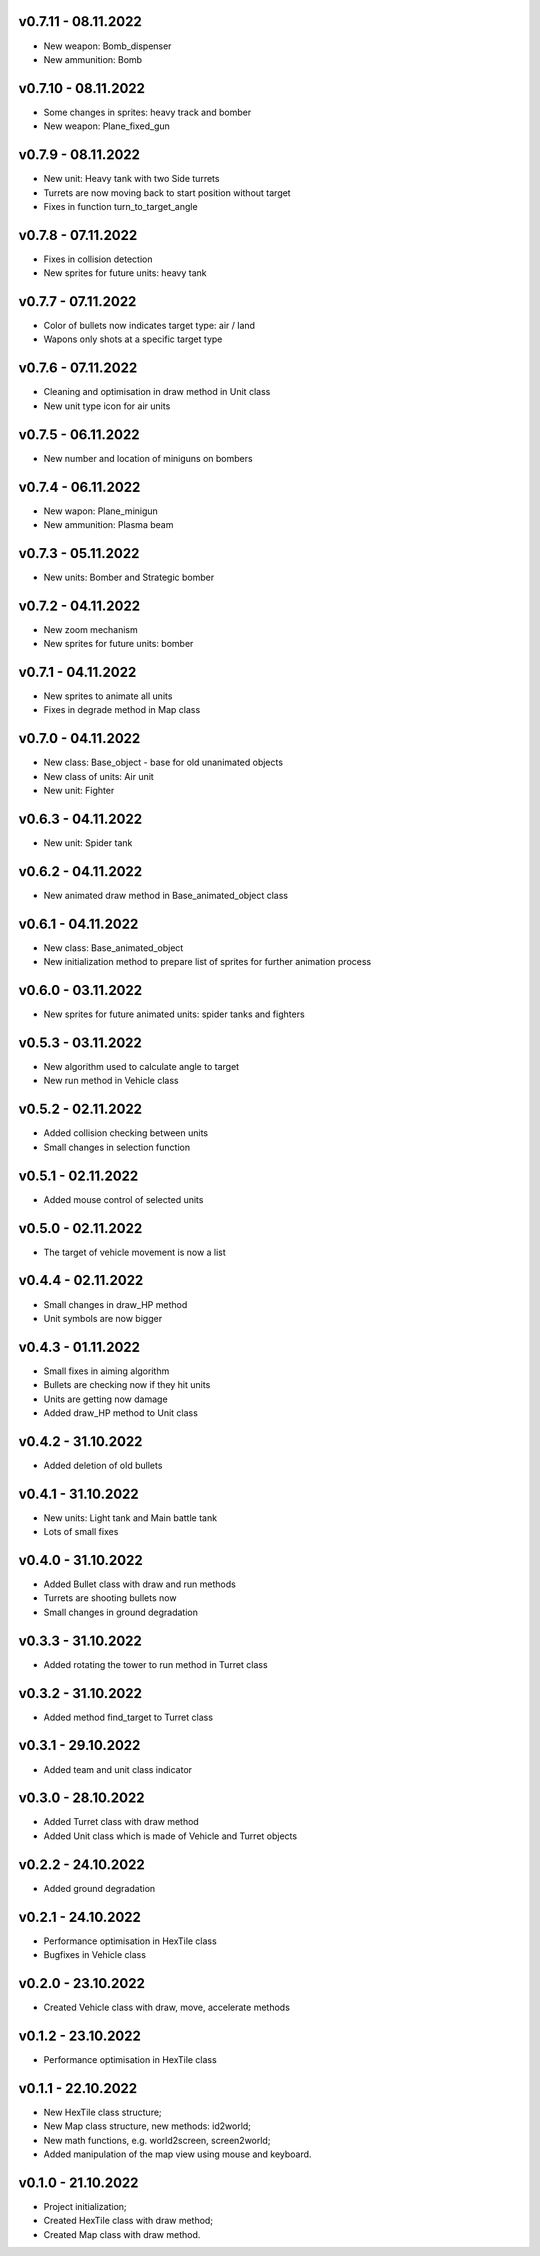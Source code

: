 v0.7.11 - 08.11.2022
====
* New weapon: Bomb_dispenser
* New ammunition: Bomb

v0.7.10 - 08.11.2022
====
* Some changes in sprites: heavy track and bomber
* New weapon: Plane_fixed_gun

v0.7.9 - 08.11.2022
====
* New unit: Heavy tank with two Side turrets 
* Turrets are now moving back to start position without target
* Fixes in function turn_to_target_angle

v0.7.8 - 07.11.2022
====
* Fixes in collision detection
* New sprites for future units: heavy tank

v0.7.7 - 07.11.2022
====
* Color of bullets now indicates target type: air / land
* Wapons only shots at a specific target type

v0.7.6 - 07.11.2022
====
* Cleaning and optimisation in draw method in Unit class
* New unit type icon for air units 

v0.7.5 - 06.11.2022
====
* New number and location of miniguns on bombers

v0.7.4 - 06.11.2022
====
* New wapon: Plane_minigun
* New ammunition: Plasma beam

v0.7.3 - 05.11.2022
====
* New units: Bomber and Strategic bomber

v0.7.2 - 04.11.2022
====
* New zoom mechanism
* New sprites for future units: bomber

v0.7.1 - 04.11.2022
====
* New sprites to animate all units
* Fixes in degrade method in Map class 

v0.7.0 - 04.11.2022
====
* New class: Base_object - base for old unanimated objects
* New class of units: Air unit
* New unit: Fighter


v0.6.3 - 04.11.2022
====
* New unit: Spider tank

v0.6.2 - 04.11.2022
====
* New animated draw method in Base_animated_object class

v0.6.1 - 04.11.2022
====
* New class: Base_animated_object
* New initialization method to prepare list of sprites for further animation process

v0.6.0 - 03.11.2022
====
* New sprites for future animated units: spider tanks and fighters


v0.5.3 - 03.11.2022
====
* New algorithm used to calculate angle to target
* New run method in Vehicle class

v0.5.2 - 02.11.2022
====
* Added collision checking between units
* Small changes in selection function

v0.5.1 - 02.11.2022
====
* Added mouse control of selected units

v0.5.0 - 02.11.2022
====
* The target of vehicle movement is now a list


v0.4.4 - 02.11.2022
====
* Small changes in draw_HP method
* Unit symbols are now bigger

v0.4.3 - 01.11.2022
====
* Small fixes in aiming algorithm
* Bullets are checking now if they hit units
* Units are getting now damage
* Added draw_HP method to Unit class

v0.4.2 - 31.10.2022
====
* Added deletion of old bullets

v0.4.1 - 31.10.2022
====
* New units: Light tank and Main battle tank
* Lots of small fixes

v0.4.0 - 31.10.2022
====
* Added Bullet class with draw and run methods
* Turrets are shooting bullets now
* Small changes in ground degradation


v0.3.3 - 31.10.2022
====
* Added rotating the tower to run method in Turret class

v0.3.2 - 31.10.2022
====
* Added method find_target to Turret class

v0.3.1 - 29.10.2022
====
* Added team and unit class indicator

v0.3.0 - 28.10.2022
====
* Added Turret class with draw method
* Added Unit class which is made of Vehicle and Turret objects


v0.2.2 - 24.10.2022
====
* Added ground degradation

v0.2.1 - 24.10.2022
====
* Performance optimisation in HexTile class
* Bugfixes in Vehicle class

v0.2.0 - 23.10.2022
====
* Created Vehicle class with draw, move, accelerate methods


v0.1.2 - 23.10.2022
====
* Performance optimisation in HexTile class

v0.1.1 - 22.10.2022
====
* New HexTile class structure;
* New Map class structure, new methods: id2world;
* New math functions, e.g. world2screen, screen2world;
* Added manipulation of the map view using mouse and keyboard.

v0.1.0 - 21.10.2022
====
* Project initialization;
* Created HexTile class with draw method;
* Created Map class with draw method.
